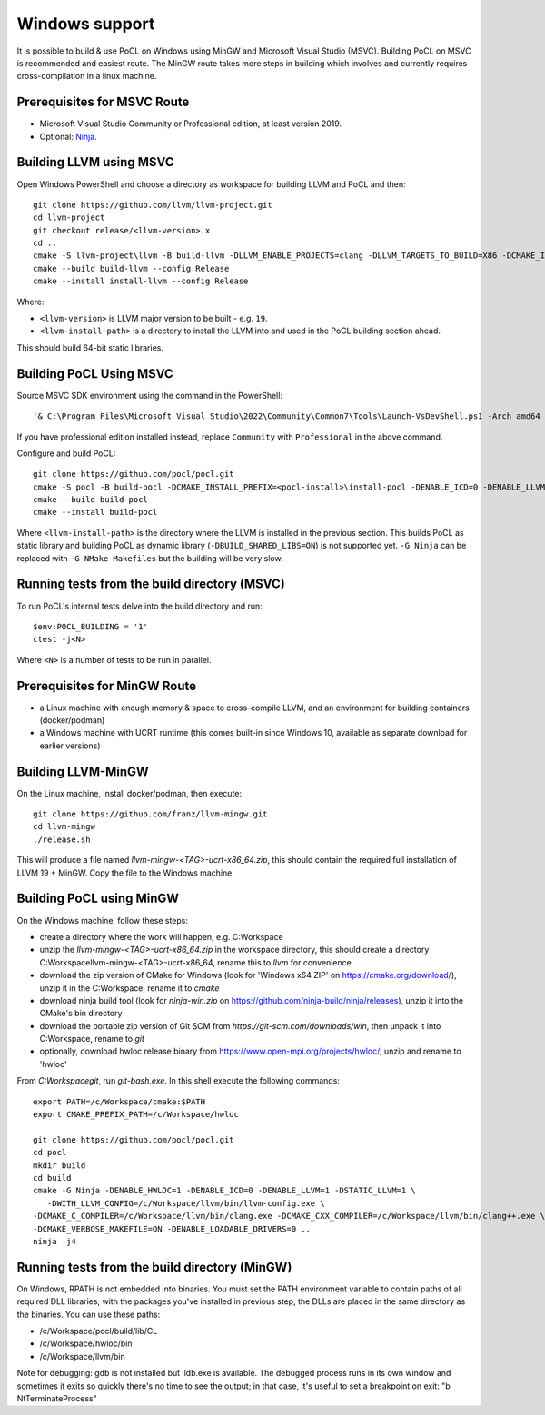 
Windows support
-----------------

It is possible to build & use PoCL on Windows using MinGW and
Microsoft Visual Studio (MSVC). Building PoCL on MSVC is recommended
and easiest route. The MinGW route takes more steps in building which
involves and currently requires cross-compilation in a linux machine.

Prerequisites for MSVC Route
~~~~~~~~~~~~~~~~~~~~~~~~~~~~~~

* Microsoft Visual Studio Community or Professional edition, at least
  version 2019.
* Optional: `Ninja <https://ninja-build.org/>`_.


Building LLVM using MSVC
~~~~~~~~~~~~~~~~~~~~~~~~~~

Open Windows PowerShell and choose a directory as workspace for building LLVM
and PoCL and then::

  git clone https://github.com/llvm/llvm-project.git
  cd llvm-project
  git checkout release/<llvm-version>.x
  cd ..
  cmake -S llvm-project\llvm -B build-llvm -DLLVM_ENABLE_PROJECTS=clang -DLLVM_TARGETS_TO_BUILD=X86 -DCMAKE_INSTALL_PREFIX=<llvm-install-path>\install-llvm
  cmake --build build-llvm --config Release
  cmake --install install-llvm --config Release

Where:

* ``<llvm-version>`` is LLVM major version to be built - e.g. ``19``.

* ``<llvm-install-path>`` is a directory to install the LLVM into and
  used in the PoCL building section ahead.

This should build 64-bit static libraries.

Building PoCL Using MSVC
~~~~~~~~~~~~~~~~~~~~~~~~~~

Source MSVC SDK environment using the command in the PowerShell::

  '& C:\Program Files\Microsoft Visual Studio\2022\Community\Common7\Tools\Launch-VsDevShell.ps1 -Arch amd64 -HostArch amd64'

If you have professional edition installed instead, replace ``Community`` with
``Professional`` in the above command.

Configure and build PoCL::

  git clone https://github.com/pocl/pocl.git
  cmake -S pocl -B build-pocl -DCMAKE_INSTALL_PREFIX=<pocl-install>\install-pocl -DENABLE_ICD=0 -DENABLE_LLVM=1 -DWITH_LLVM_CONFIG=<llvm-install-path>\bin\llvm-config.exe -DENABLE_LOADABLE_DRIVERS=0 -DSTATIC_LLVM=ON -DCMAKE_MSVC_RUNTIME_LIBRARY=MultiThreadedDLL -DBUILD_SHARED_LIBS=OFF -G "Ninja"
  cmake --build build-pocl
  cmake --install build-pocl

Where ``<llvm-install-path>`` is the directory where the LLVM is
installed in the previous section. This builds PoCL as static library
and building PoCL as dynamic library (``-DBUILD_SHARED_LIBS=ON``) is
not supported yet. ``-G Ninja`` can be replaced with ``-G NMake
Makefiles`` but the building will be very slow.


Running tests from the build directory (MSVC)
~~~~~~~~~~~~~~~~~~~~~~~~~~~~~~~~~~~~~~~~~~~~~~~

To run PoCL's internal tests delve into the build directory and run::

  $env:POCL_BUILDING = '1'
  ctest -j<N>

Where ``<N>`` is a number of tests to be run in parallel.


Prerequisites for MinGW Route
~~~~~~~~~~~~~~~~~~~~~~~~~~~~~~~

* a Linux machine with enough memory & space to cross-compile LLVM, and an environment for building containers (docker/podman)
* a Windows machine with UCRT runtime (this comes built-in since Windows 10, available as separate download for earlier versions)

Building LLVM-MinGW
~~~~~~~~~~~~~~~~~~~~~

On the Linux machine, install docker/podman, then execute::

    git clone https://github.com/franz/llvm-mingw.git
    cd llvm-mingw
    ./release.sh

This will produce a file named `llvm-mingw-<TAG>-ucrt-x86_64.zip`, this should contain the required full installation of LLVM 19 + MinGW.
Copy the file to the Windows machine.

Building PoCL using MinGW
~~~~~~~~~~~~~~~~~~~~~~~~~~~

On the Windows machine, follow these steps:

* create a directory where the work will happen, e.g. C:\Workspace
* unzip the `llvm-mingw-<TAG>-ucrt-x86_64.zip` in the workspace directory,
  this should create a directory C:\Workspace\llvm-mingw-<TAG>-ucrt-x86_64,
  rename this to `llvm` for convenience
* download the zip version of CMake for Windows (look for 'Windows x64 ZIP' on https://cmake.org/download/),
  unzip it in the C:\Workspace, rename it to `cmake`
* download ninja build tool (look for `ninja-win.zip` on https://github.com/ninja-build/ninja/releases),
  unzip it into the CMake's bin directory
* download the portable zip version of Git SCM from `https://git-scm.com/downloads/win`,
  then unpack it into C:\Workspace, rename to `git`
* optionally, download hwloc release binary from https://www.open-mpi.org/projects/hwloc/,
  unzip and rename to 'hwloc'

From `C:\Workspace\git`, run `git-bash.exe`. In this shell execute the following commands::

    export PATH=/c/Workspace/cmake:$PATH
    export CMAKE_PREFIX_PATH=/c/Workspace/hwloc

    git clone https://github.com/pocl/pocl.git
    cd pocl
    mkdir build
    cd build
    cmake -G Ninja -DENABLE_HWLOC=1 -DENABLE_ICD=0 -DENABLE_LLVM=1 -DSTATIC_LLVM=1 \
       -DWITH_LLVM_CONFIG=/c/Workspace/llvm/bin/llvm-config.exe \
    -DCMAKE_C_COMPILER=/c/Workspace/llvm/bin/clang.exe -DCMAKE_CXX_COMPILER=/c/Workspace/llvm/bin/clang++.exe \
    -DCMAKE_VERBOSE_MAKEFILE=ON -DENABLE_LOADABLE_DRIVERS=0 ..
    ninja -j4

Running tests from the build directory (MinGW)
~~~~~~~~~~~~~~~~~~~~~~~~~~~~~~~~~~~~~~~~~~~~~~~~

On Windows, RPATH is not embedded into binaries. You must set the PATH environment variable to contain
paths of all required DLL libraries; with the packages you've installed in previous step, the DLLs are
placed in the same directory as the binaries. You can use these paths:

* /c/Workspace/pocl/build/lib/CL
* /c/Workspace/hwloc/bin
* /c/Workspace/llvm/bin

Note for debugging: gdb is not installed but lldb.exe is available. The debugged process runs in its
own window and sometimes it exits so quickly there's no time to see the output; in that case, it's
useful to set a breakpoint on exit: "b NtTerminateProcess"
